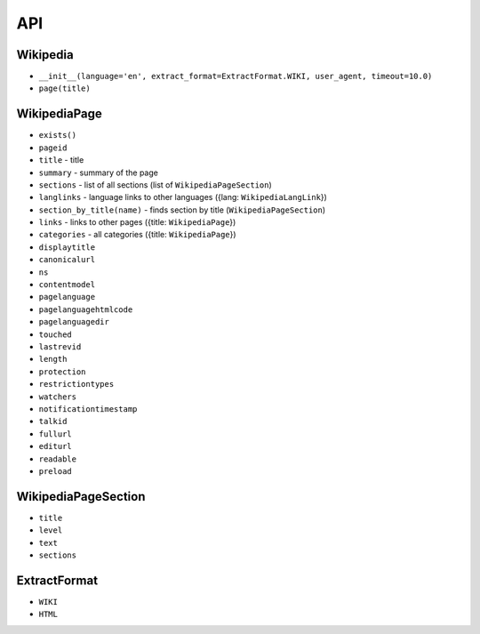 API
===

Wikipedia
---------
* ``__init__(language='en', extract_format=ExtractFormat.WIKI, user_agent, timeout=10.0)``
* ``page(title)``

WikipediaPage
-------------
* ``exists()``
* ``pageid``
* ``title`` - title
* ``summary`` - summary of the page
* ``sections`` - list of all sections (list of ``WikipediaPageSection``)
* ``langlinks`` - language links to other languages ({lang: ``WikipediaLangLink``})
* ``section_by_title(name)`` - finds section by title (``WikipediaPageSection``)
* ``links`` - links to other pages ({title: ``WikipediaPage``})
* ``categories`` - all categories ({title: ``WikipediaPage``})
* ``displaytitle``
* ``canonicalurl``
* ``ns``
* ``contentmodel``
* ``pagelanguage``
* ``pagelanguagehtmlcode``
* ``pagelanguagedir``
* ``touched``
* ``lastrevid``
* ``length``
* ``protection``
* ``restrictiontypes``
* ``watchers``
* ``notificationtimestamp``
* ``talkid``
* ``fullurl``
* ``editurl``
* ``readable``
* ``preload``


WikipediaPageSection
--------------------
* ``title``
* ``level``
* ``text``
* ``sections``

ExtractFormat
-------------
* ``WIKI``
* ``HTML``
